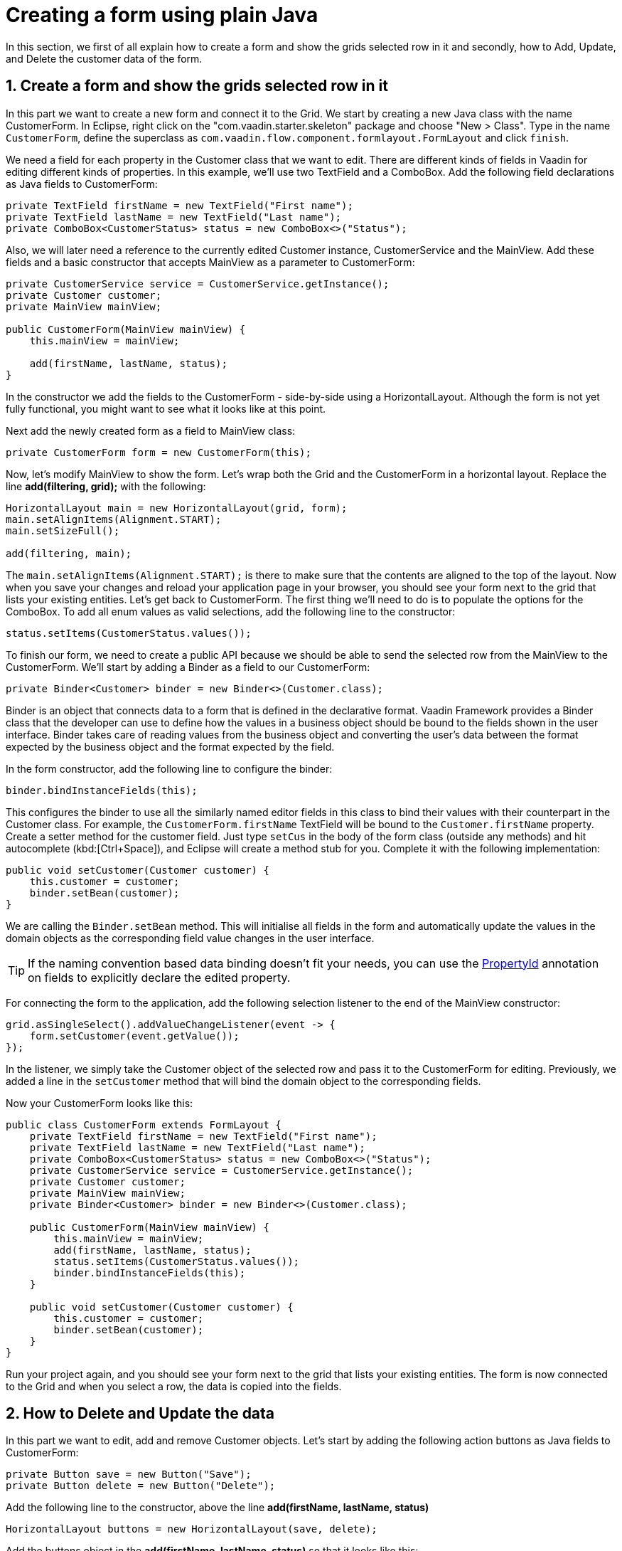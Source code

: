 [[flow.tutorial.form]]
= Creating a form using plain Java

:title: Part 4 - Creating a form using plain 
:sectnums:
:imagesdir: ./images

In this section, we first of all explain how to create a form and show the grids selected row in it and secondly,
how to Add, Update, and Delete the customer data of the form.

[[flow.tutorial.form.showselectedrow]]
== Create a form and show the grids selected row in it
// The following video shows how to create a form using plain Java:

// video::Alejandro[youtube, width="640", height="400"]
In this part we want to create a new form and connect it to the Grid. We start by creating a new Java class with the name CustomerForm.
In Eclipse, right click on the "com.vaadin.starter.skeleton" package and choose "New > Class". Type in the name `CustomerForm`,
define the superclass as `com.vaadin.flow.component.formlayout.FormLayout` and click `finish`.

We need a field for each property in the [classname]#Customer# class that we want to edit.
There are different kinds of fields in Vaadin for editing different kinds of properties. In this example,
we’ll use two [classname]#TextField# and a [classname]#ComboBox#.
Add the following field declarations as Java fields to [classname]#CustomerForm#:

[source,java]
----
private TextField firstName = new TextField("First name");
private TextField lastName = new TextField("Last name");
private ComboBox<CustomerStatus> status = new ComboBox<>("Status");
----

Also, we will later need a reference to the currently edited [classname]#Customer# instance, [classname]#CustomerService# and the [classname]#MainView#.
Add these fields and a basic constructor that accepts [classname]#MainView# as a parameter to [classname]#CustomerForm#:

[source,java]
----
private CustomerService service = CustomerService.getInstance();
private Customer customer;
private MainView mainView;

public CustomerForm(MainView mainView) {
    this.mainView = mainView;

    add(firstName, lastName, status);
}
----

In the constructor we add the fields to the [classname]#CustomerForm# - side-by-side using a [classname]#HorizontalLayout#.
Although the form is not yet fully functional, you might want to see what it looks
like at this point. 

Next add the newly created form as a field to [classname]#MainView# class:
[source,java]
----
private CustomerForm form = new CustomerForm(this);
----

Now, let’s modify [classname]#MainView# to show the form. Let’s wrap both the [classname]#Grid#
and the [classname]#CustomerForm# in a horizontal layout. Replace the line *add(filtering, grid);* with the following:

[source,java]
----
HorizontalLayout main = new HorizontalLayout(grid, form);
main.setAlignItems(Alignment.START);
main.setSizeFull();

add(filtering, main);
----

The `main.setAlignItems(Alignment.START);` is there to make sure that the contents are aligned to the top of the layout.
Now when you save your changes and reload your application page in your browser, you should see your form next to the grid that lists your existing entities.
Let’s get back to [classname]#CustomerForm#. The first thing we’ll need to do is to populate the options for the [classname]#ComboBox#.
To add all enum values as valid selections, add the following line to the constructor:

[source,java]
----
status.setItems(CustomerStatus.values());
----

To finish our form, we need to create a public API because we should be able to send the selected row from the [classname]#MainView# to the [classname]#CustomerForm#.
We’ll start by adding a Binder as a field to our [classname]#CustomerForm#:

[source,java]
----
private Binder<Customer> binder = new Binder<>(Customer.class);
----

Binder is an object that  connects data to a form that is defined in the declarative format.
Vaadin Framework provides a Binder class that the developer can use to define how the values in a business object should be bound to the fields shown in the user interface.
Binder takes care of reading values from the business object and converting the user’s data between the format expected by the business object and the format expected by the field.

In the form constructor, add the following line to configure the binder:

[source,java]
----
binder.bindInstanceFields(this);
----

This configures the binder to use all the similarly named editor fields in this class to bind their values with their counterpart in the [classname]#Customer# class.
For example, the `CustomerForm.firstName` [classname]#TextField# will be bound to the `Customer.firstName` property.
Create a setter method for the customer field. Just type `setCus` in the body of the form class (outside any methods)
and hit autocomplete (kbd:[Ctrl+Space]), and Eclipse will create a method stub for you. Complete it with the following implementation:

[source,java]
----
public void setCustomer(Customer customer) {
    this.customer = customer;
    binder.setBean(customer);
}
----

We are calling the `Binder.setBean` method. This will initialise all fields in the form and automatically update the
values in the domain objects as the corresponding field value changes in the user interface.

[TIP]
If the naming convention based data binding doesn’t fit your needs, you can use the https://vaadin.com/api/platform/11.0.0/com/vaadin/flow/data/binder/PropertyId.html[PropertyId] annotation on fields to explicitly declare the edited property.

For connecting the form to the application, add the following selection listener to the end of the MainView constructor:

[source,java]
----
grid.asSingleSelect().addValueChangeListener(event -> {
    form.setCustomer(event.getValue());
});
----

In the listener, we simply take the Customer object of the selected row and pass it to the [classname]#CustomerForm# for editing. Previously, we added a line in the `setCustomer` method that will bind the domain object to the corresponding fields.

Now your CustomerForm looks like this:

[source,java]
----
public class CustomerForm extends FormLayout {
    private TextField firstName = new TextField("First name");
    private TextField lastName = new TextField("Last name");
    private ComboBox<CustomerStatus> status = new ComboBox<>("Status");
    private CustomerService service = CustomerService.getInstance();
    private Customer customer;
    private MainView mainView;
    private Binder<Customer> binder = new Binder<>(Customer.class);

    public CustomerForm(MainView mainView) {
        this.mainView = mainView;
        add(firstName, lastName, status);
        status.setItems(CustomerStatus.values());
        binder.bindInstanceFields(this);
    }

    public void setCustomer(Customer customer) {
        this.customer = customer;
        binder.setBean(customer);
    }
}
----

Run your project again, and you should see your form next to the grid that lists your existing entities. The form is now connected to the Grid and when you select a row, the data is copied into the fields.

[[flow.tutorial.form.deleteupdate]]
== How to Delete and Update the data

In this part we want to edit, add and remove Customer objects. 
Let’s start by adding the following action buttons as Java fields to [classname]#CustomerForm#:

[source,java]
----
private Button save = new Button("Save");
private Button delete = new Button("Delete");
----

Add the following line to the constructor, above the line *add(firstName, lastName, status)*

[source,java]
----
HorizontalLayout buttons = new HorizontalLayout(save, delete);
----

Add the buttons object in the *add(firstName, lastName, status)* so that it looks like this:

[source,java]
----
add(firstName, lastName, status, buttons);
----

Let’s also improve the UX a bit. The most common thing your users will want to do with this kind of form is to save it. Let’s decorate the button with a style name that makes it more prominent in the UI:

[source,java]
----
save.getElement().setAttribute("theme", "primary");
----

Add the following code to the `setCustomer` method:

[source,java]
----
boolean enabled = customer != null;
save.setEnabled(enabled);
delete.setEnabled(enabled);
if (enabled) {
    firstName.focus();
}
----

Now the `setCustomer` method should look like this:

[source,java]
----
public void setCustomer(Customer customer) {
    this.customer = customer;
    binder.setBean(customer);
    boolean enabled = customer != null;
    save.setEnabled(enabled);
    delete.setEnabled(enabled);
    if (enabled) {
        firstName.focus();
    }
}
----

To finish off the `setCustomer` setter method, let's call `setCustomer(null)` at the end of the constructor to make sure that the save and delete buttons are disabled by default.

[source,java]
----
setCustomer(null);
----

We’ll disable the save and cancel buttons to prevent user interaction, if there is no customer selected. We could also disable the input fields if necessary, by calling the setEnabled() method on each of them. For improved user experience, we focus the `firstName` field.
The last thing we need to do is to handle `save` and `delete` button clicks. Add the following methods to the [classname]#CustomerForm# class:

[source,java]
----
private void delete() {
    service.delete(customer);
    mainView.updateList();
    setCustomer(null);
}

private void save() {
    service.save(customer);
    mainView.updateList();
    setCustomer(null);
}
----

Finally, we’ll add listeners to the buttons to call these methods. Adding these simple lambda expressions to the constructor will take care of that:

[source,java]
----
save.addClickListener(e -> this.save());
delete.addClickListener(e -> this.delete());
----

[TIP]
For a truly re-usable form component in a real life project, you’d want to introduce an interface to replace the MainView reference or, even better, use an event system like CDI events to completely decouple the components. We’ll leave that out of this tutorial for simplicity.

Now the [classname]#CustomerForm# looks like this:

[source,java]
----
public class CustomerForm extends FormLayout {
    private TextField firstName = new TextField("First name");
    private TextField lastName = new TextField("Last name");
    private ComboBox<CustomerStatus> status = new ComboBox<>("Status");
    private CustomerService service = CustomerService.getInstance();
    private Customer customer;
    private MainView mainView;
    private Binder<Customer> binder = new Binder<>(Customer.class);
    private Button save = new Button("Save");
    private Button delete = new Button("Delete");

    public CustomerForm(MainView mainView) {
        this.mainView = mainView;
        add(firstName, lastName, status);
        status.setItems(CustomerStatus.values());
        binder.bindInstanceFields(this);
        HorizontalLayout buttons = new HorizontalLayout(save, delete);
        add(firstName, lastName, status, buttons);
        save.getElement().setAttribute("theme", "primary");
        setCustomer(null);
        save.addClickListener(e -> this.save());
        delete.addClickListener(e -> this.delete());
    }

    public void setCustomer(Customer customer) {
        this.customer = customer;
        binder.setBean(customer);
        boolean enabled = customer != null;
        save.setEnabled(enabled);
        delete.setEnabled(enabled);
        if (enabled) {
            firstName.focus();
        }
    }

    private void delete() {
        service.delete(customer);
        mainView.updateList();
        setCustomer(null);
    }

    private void save() {
        service.save(customer);
        mainView.updateList();
        setCustomer(null);
    }
}
----

[[flow.tutorial.form.add]]
== How to Add the data

To allow users to also create new customer records, we’ll create a simple "Add customer button" to the top of the UI, right next to the `filtering` composition we have already built in a previous step. Introduce a new [classname]#Button# with a click listener, by adding the following lines to the constructor, right after where you introduced the `filtering` composition:

// The following video shows how to do this step of the tutorial:

// video::Alejandro[youtube, width="640", height="400"]

[source,java]
----
Button addCustomerBtn = new Button("Add new customer");
addCustomerBtn.addClickListener(e -> {
    grid.asSingleSelect().clear();
    form.setCustomer(new Customer());
});
----

In the click listener, we first clear a possible selection from the grid, and then instantiate a new customer object and pass that to the form for editing.
To add it beside our `filtering` composition, we can use a `HorizontalLayout` to create a toolbar where we place both components. First, introduce a toolbar like this after the previously created `addCustomerBtn`:

[source,java]
----
HorizontalLayout toolbar = new HorizontalLayout(filtering,
    addCustomerBtn);
----

And, again, *replace* the line *add(filtering, main)* that populates your main layout to add the toolbar instead of just the `filtering` composition, which we just moved to the `toolbar` layout.

[source,java]
----
add(toolbar, main);
----

Now the [classname]#MainView# should look like this:

[source,java]
----
/**
 * The main view contains a button and a click listener.
 */
@Route("")
public class MainView extends VerticalLayout {

    private CustomerService service = CustomerService.getInstance();
    private Grid<Customer> grid = new Grid<>();
    private TextField filterText = new TextField();
    private CustomerForm form = new CustomerForm(this);

    public MainView() {
        filterText.setPlaceholder("Filter by name...");
        filterText.setValueChangeMode(ValueChangeMode.EAGER);
        filterText.addValueChangeListener(e -> updateList());
        Button clearFilterTextBtn = new Button(
	        new Icon(VaadinIcon.CLOSE_CIRCLE));
        clearFilterTextBtn.addClickListener(e -> filterText.clear());
        HorizontalLayout filtering = new HorizontalLayout(filterText,
                clearFilterTextBtn);

        Button addCustomerBtn = new Button("Add new customer");
        addCustomerBtn.addClickListener(e -> {
                grid.asSingleSelect().clear();
                form.setCustomer(new Customer());
        });
        HorizontalLayout toolbar = new HorizontalLayout(filtering,
                addCustomerBtn);

        grid.setSizeFull();

        grid.addColumn(Customer::getFirstName).setHeader("First name");
        grid.addColumn(Customer::getLastName).setHeader("Last name");
        grid.addColumn(Customer::getStatus).setHeader("Status");

        HorizontalLayout main = new HorizontalLayout(grid, form);
        main.setAlignItems(Alignment.START);
        main.setSizeFull();

        add(toolbar, main);
        setHeight("100vh");
        updateList();

        grid.asSingleSelect().addValueChangeListener(event -> {
                form.setCustomer(event.getValue());
        });

    }

    public void updateList() {
        /**
         * Note that filterText.getValue() might return null; in this case, the backend
         * takes care of it for us
         */
        grid.setItems(service.findAll(filterText.getValue()));
    }
}

----

And the [classname]#CustomerForm# should look like this:

[source,java]
----
public class CustomerForm extends FormLayout {
    private TextField firstName = new TextField("First name");
    private TextField lastName = new TextField("Last name");
    private ComboBox<CustomerStatus> status = new ComboBox<>("Status");
    private CustomerService service = CustomerService.getInstance();
    private Customer customer;
    private MainView mainView;
    private Binder<Customer> binder = new Binder<>(Customer.class);
    private Button save = new Button("Save");
    private Button delete = new Button("Delete");

    public CustomerForm(MainView mainView) {
        this.mainView = mainView;
        add(firstName, lastName, status);
        status.setItems(CustomerStatus.values());
        binder.bindInstanceFields(this);
        HorizontalLayout buttons = new HorizontalLayout(save, delete);
        add(firstName, lastName, status, buttons);
        save.getElement().setAttribute("theme", "primary");
        setCustomer(null);
        save.addClickListener(e -> this.save());
        delete.addClickListener(e -> this.delete());
    }

    public void setCustomer(Customer customer) {
        this.customer = customer;
        binder.setBean(customer);
        boolean enabled = customer != null;
        save.setEnabled(enabled);
	delete.setEnabled(enabled);
	if (enabled) {
            firstName.focus();
        }
    }

    private void delete() {
        service.delete(customer);
        mainView.updateList();
        setCustomer(null);
    }

    private void save() {
        service.save(customer);
        mainView.updateList();
        setCustomer(null);
    }
}
----

All planned features are now done. You can save the changes and play around with
the application. You can also download
https://github.com/vaadin/flow-and-components-documentation/tree/master/tutorial-getting-started[the final application] from Github.


Congratulations! Users can now create, read, update and delete customer records stored in the demo backend, using the app you created with Vaadin Flow.

If you are an experienced Java developer, you are probably already full of ideas of how you can use your existing skills and create new UIs apps for your existing Java apps. If you want more ideas of how to create full stack applications, you might, for example, go through the http://spring.io/guides/gs/crud-with-vaadin/[Creating CRUD UI with Vaadin] guide and create a bit similar UI with a real database backend, implemented with Spring Data JPA. We have also collected a couple of other resources for an easy start in your Vaadin developer career.

 * https://vaadin.com/start#vaadin10[Vaadin 10 app starters]
 * http://vaadin.com/directory[Directory] - a vast source of awesome Vaadin add-ons
